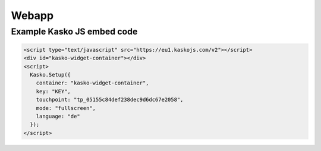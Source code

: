 Webapp
======

Example Kasko JS embed code
---------------------------

.. code:: html

    <script type="text/javascript" src="https://eu1.kaskojs.com/v2"></script>
    <div id="kasko-widget-container"></div>
    <script>
      Kasko.Setup({
        container: "kasko-widget-container",
        key: "KEY",
        touchpoint: "tp_05155c84def238dec9d6dc67e2058",
        mode: "fullscreen",
        language: "de"
      });
    </script>